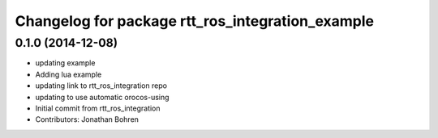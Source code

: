 ^^^^^^^^^^^^^^^^^^^^^^^^^^^^^^^^^^^^^^^^^^^^^^^^^
Changelog for package rtt_ros_integration_example
^^^^^^^^^^^^^^^^^^^^^^^^^^^^^^^^^^^^^^^^^^^^^^^^^

0.1.0 (2014-12-08)
------------------
* updating example
* Adding lua example
* updating link to rtt_ros_integration repo
* updating to use automatic orocos-using
* Initial commit from rtt_ros_integration
* Contributors: Jonathan Bohren
